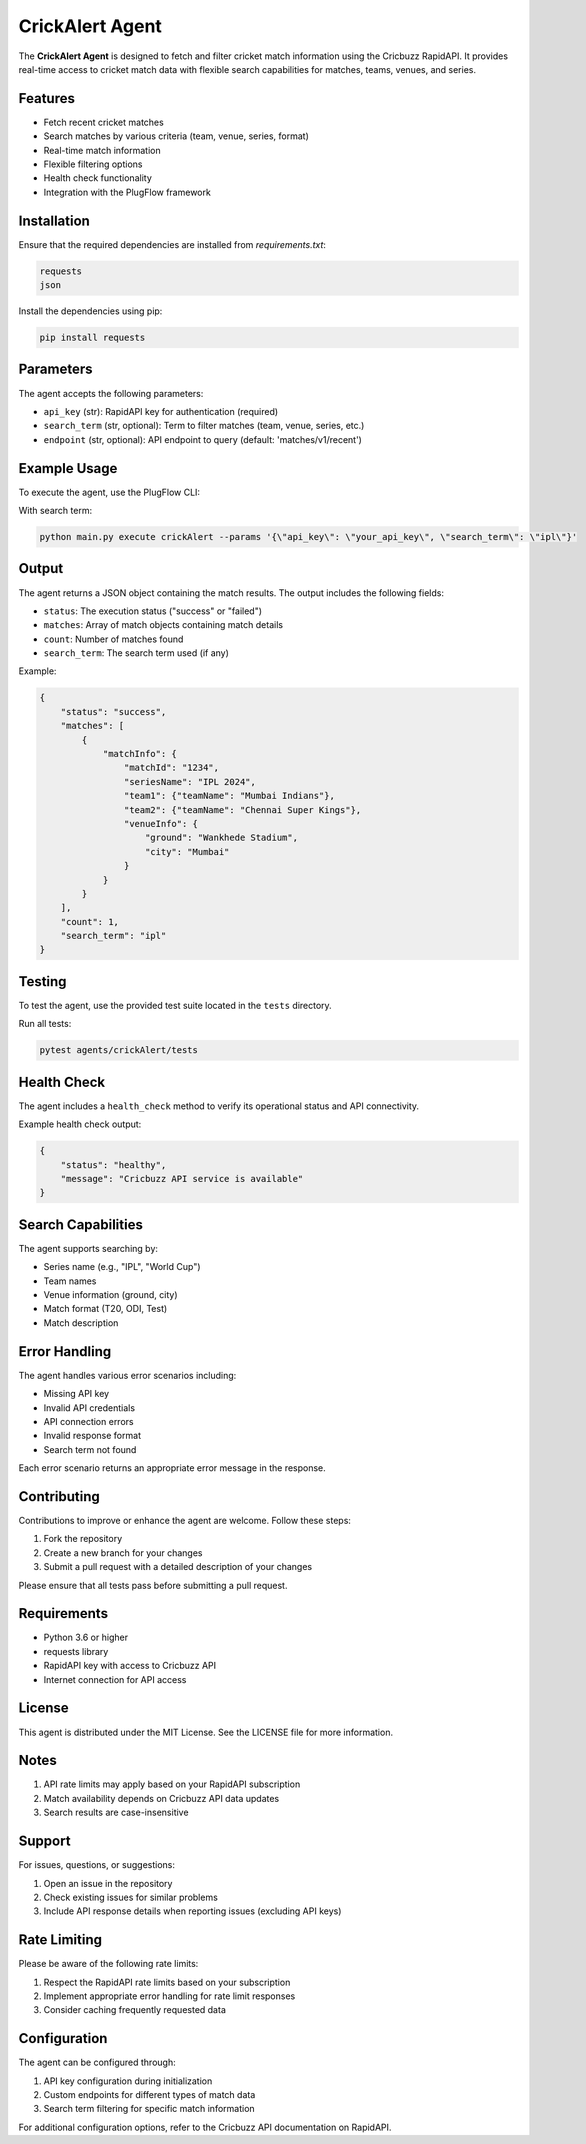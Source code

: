 CrickAlert Agent
===============

The **CrickAlert Agent** is designed to fetch and filter cricket match information using the Cricbuzz RapidAPI. It provides real-time access to cricket match data with flexible search capabilities for matches, teams, venues, and series.

Features
--------

- Fetch recent cricket matches
- Search matches by various criteria (team, venue, series, format)
- Real-time match information
- Flexible filtering options
- Health check functionality
- Integration with the PlugFlow framework

Installation
------------

Ensure that the required dependencies are installed from `requirements.txt`:

.. code-block:: text

    requests
    json

Install the dependencies using pip:

.. code-block:: bash

    pip install requests

Parameters
----------

The agent accepts the following parameters:

- ``api_key`` (str): RapidAPI key for authentication (required)
- ``search_term`` (str, optional): Term to filter matches (team, venue, series, etc.)
- ``endpoint`` (str, optional): API endpoint to query (default: 'matches/v1/recent')

Example Usage
-------------

To execute the agent, use the PlugFlow CLI:

.. code-block:: vscode terminal

    python main.py execute crickAlert --params '{\"api_key\": \"your_api_key\"}'

With search term:

.. code-block:: bash

    python main.py execute crickAlert --params '{\"api_key\": \"your_api_key\", \"search_term\": \"ipl\"}'

Output
------

The agent returns a JSON object containing the match results. The output includes the following fields:

- ``status``: The execution status ("success" or "failed")
- ``matches``: Array of match objects containing match details
- ``count``: Number of matches found
- ``search_term``: The search term used (if any)

Example:

.. code-block:: json

    {
        "status": "success",
        "matches": [
            {
                "matchInfo": {
                    "matchId": "1234",
                    "seriesName": "IPL 2024",
                    "team1": {"teamName": "Mumbai Indians"},
                    "team2": {"teamName": "Chennai Super Kings"},
                    "venueInfo": {
                        "ground": "Wankhede Stadium",
                        "city": "Mumbai"
                    }
                }
            }
        ],
        "count": 1,
        "search_term": "ipl"
    }

Testing
-------

To test the agent, use the provided test suite located in the ``tests`` directory.

Run all tests:

.. code-block:: bash

    pytest agents/crickAlert/tests

Health Check
------------

The agent includes a ``health_check`` method to verify its operational status and API connectivity.

Example health check output:

.. code-block:: json

    {
        "status": "healthy",
        "message": "Cricbuzz API service is available"
    }

Search Capabilities
-----------------

The agent supports searching by:

- Series name (e.g., "IPL", "World Cup")
- Team names
- Venue information (ground, city)
- Match format (T20, ODI, Test)
- Match description

Error Handling
-------------

The agent handles various error scenarios including:

- Missing API key
- Invalid API credentials
- API connection errors
- Invalid response format
- Search term not found

Each error scenario returns an appropriate error message in the response.

Contributing
------------

Contributions to improve or enhance the agent are welcome. Follow these steps:

1. Fork the repository
2. Create a new branch for your changes
3. Submit a pull request with a detailed description of your changes

Please ensure that all tests pass before submitting a pull request.

Requirements
-----------

- Python 3.6 or higher
- requests library
- RapidAPI key with access to Cricbuzz API
- Internet connection for API access

License
-------

This agent is distributed under the MIT License. See the LICENSE file for more information.

Notes
-----

1. API rate limits may apply based on your RapidAPI subscription
2. Match availability depends on Cricbuzz API data updates
3. Search results are case-insensitive

Support
-------

For issues, questions, or suggestions:

1. Open an issue in the repository
2. Check existing issues for similar problems
3. Include API response details when reporting issues (excluding API keys)

Rate Limiting
------------

Please be aware of the following rate limits:

1. Respect the RapidAPI rate limits based on your subscription
2. Implement appropriate error handling for rate limit responses
3. Consider caching frequently requested data

Configuration
------------

The agent can be configured through:

1. API key configuration during initialization
2. Custom endpoints for different types of match data
3. Search term filtering for specific match information

For additional configuration options, refer to the Cricbuzz API documentation on RapidAPI.